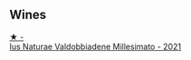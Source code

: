 
** Wines

#+begin_export html
<div class="flex-container">
  <a class="flex-item flex-item-left" href="/wines/6d4dc1a5-0c91-4334-a1e7-34c2d659f68a.html">
    <img class="flex-bottle" src="/images/6d/4dc1a5-0c91-4334-a1e7-34c2d659f68a/2023-02-20-22-14-17-IMG-5083@512.webp"></img>
    <section class="h">★ -</section>
    <section class="h text-bolder">Ius Naturae Valdobbiadene Millesimato - 2021</section>
  </a>

</div>
#+end_export
